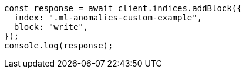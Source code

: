 // This file is autogenerated, DO NOT EDIT
// Use `node scripts/generate-docs-examples.js` to generate the docs examples

[source, js]
----
const response = await client.indices.addBlock({
  index: ".ml-anomalies-custom-example",
  block: "write",
});
console.log(response);
----
